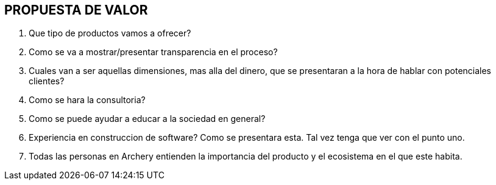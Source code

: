 ## PROPUESTA DE VALOR

1. Que tipo de productos vamos a ofrecer?
2. Como se va a mostrar/presentar transparencia en el proceso?
3. Cuales van a ser aquellas dimensiones, mas alla del dinero, que se presentaran a la hora de hablar con potenciales clientes?
4. Como se hara la  consultoria?
5. Como se puede ayudar a educar a la sociedad en general?
6. Experiencia en construccion de software? Como se presentara esta. Tal vez tenga que ver con el punto uno.
7. Todas las personas en Archery entienden la importancia del producto y el ecosistema en el que este habita.
